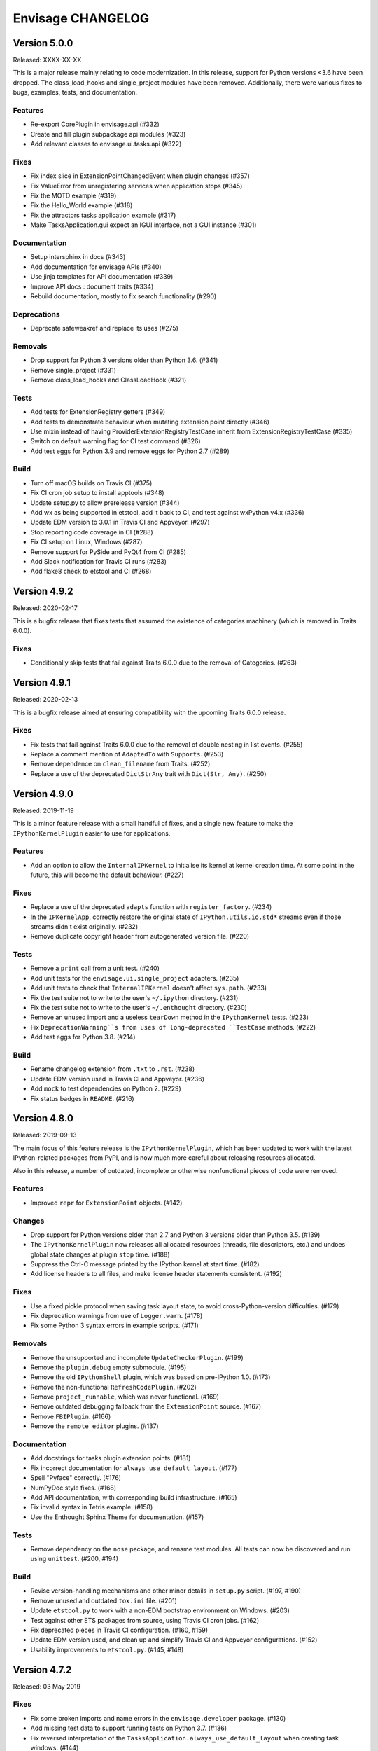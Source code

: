 ====================
 Envisage CHANGELOG
====================

Version 5.0.0
=============

Released: XXXX-XX-XX

This is a major release mainly relating to code modernization.  In this
release, support for Python versions <3.6 have been dropped.  The
class_load_hooks and single_project modules have been removed. Additionally,
there were various fixes to bugs, examples, tests, and documentation.

Features
--------

- Re-export CorePlugin in envisage.api (#332)
- Create and fill plugin subpackage api modules (#323)
- Add relevant classes to envisage.ui.tasks.api (#322)

Fixes
-----

- Fix index slice in ExtensionPointChangedEvent when plugin changes (#357)
- Fix ValueError from unregistering services when application stops (#345)
- Fix the MOTD example (#319)
- Fix the Hello_World example (#318)
- Fix the attractors tasks application example (#317)
- Make TasksApplication.gui expect an IGUI interface, not a GUI instance (#301)

Documentation
-------------

- Setup intersphinx in docs (#343)
- Add documentation for envisage APIs (#340)
- Use jinja templates for API documentation (#339)
- Improve API docs : document traits (#334)
- Rebuild documentation, mostly to fix search functionality (#290)

Deprecations
------------

- Deprecate safeweakref and replace its uses (#275)

Removals
--------

- Drop support for Python 3 versions older than Python 3.6. (#341)
- Remove single_project (#331)
- Remove class_load_hooks and ClassLoadHook (#321)

Tests
-----

- Add tests for ExtensionRegistry getters (#349)
- Add tests to demonstrate behaviour when mutating extension point directly
  (#346)
- Use mixin instead of having ProviderExtensionRegistryTestCase inherit from
  ExtensionRegistryTestCase (#335)
- Switch on default warning flag for CI test command (#326)
- Add test eggs for Python 3.9 and remove eggs for Python 2.7 (#289)

Build
-----

- Turn off macOS builds on Travis CI (#375)
- Fix CI cron job setup to install apptools (#348)
- Update setup.py to allow prerelease version (#344)
- Add wx as being supported in etstool, add it back to CI, and test against
  wxPython v4.x (#336)
- Update EDM version to 3.0.1 in Travis CI and Appveyor. (#297)
- Stop reporting code coverage in CI (#288)
- Fix CI setup on Linux, Windows (#287)
- Remove support for PySide and PyQt4 from CI (#285)
- Add Slack notification for Travis CI runs (#283)
- Add flake8 check to etstool and CI (#268)


Version 4.9.2
=============

Released: 2020-02-17

This is a bugfix release that fixes tests that assumed the existence
of categories machinery (which is removed in Traits 6.0.0).

Fixes
-----

- Conditionally skip tests that fail against Traits 6.0.0 due to the removal
  of Categories. (#263)


Version 4.9.1
=============

Released: 2020-02-13

This is a bugfix release aimed at ensuring compatibility with the
upcoming Traits 6.0.0 release.

Fixes
-----

- Fix tests that fail against Traits 6.0.0 due to the removal
  of double nesting in list events. (#255)
- Replace a comment mention of ``AdaptedTo`` with ``Supports``. (#253)
- Remove dependence on ``clean_filename`` from Traits. (#252)
- Replace a use of the deprecated ``DictStrAny`` trait with
  ``Dict(Str, Any)``. (#250)


Version 4.9.0
=============

Released: 2019-11-19

This is a minor feature release with a small handful of fixes, and a single
new feature to make the ``IPythonKernelPlugin`` easier to use for applications.

Features
--------

- Add an option to allow the ``InternalIPKernel`` to initialise its kernel at
  kernel creation time. At some point in the future, this will become the
  default behaviour. (#227)

Fixes
-----

- Replace a use of the deprecated ``adapts`` function with
  ``register_factory``. (#234)
- In the ``IPKernelApp``, correctly restore the original state of
  ``IPython.utils.io.std*`` streams even if those streams didn't exist
  originally. (#232)
- Remove duplicate copyright header from autogenerated version file. (#220)

Tests
-----

- Remove a ``print`` call from a unit test. (#240)
- Add unit tests for the ``envisage.ui.single_project`` adapters. (#235)
- Add unit tests to check that ``InternalIPKernel`` doesn't affect
  ``sys.path``. (#233)
- Fix the test suite not to write to the user's ``~/.ipython`` directory.
  (#231)
- Fix the test suite not to write to the user's ``~/.enthought`` directory.
  (#230)
- Remove an unused import and a useless ``tearDown`` method in the
  ``IPythonKernel`` tests. (#223)
- Fix ``DeprecationWarning``s from uses of long-deprecated ``TestCase``
  methods. (#222)
- Add test eggs for Python 3.8. (#214)

Build
-----

- Rename changelog extension from ``.txt`` to ``.rst``. (#238)
- Update EDM version used in Travis CI and Appveyor. (#236)
- Add ``mock`` to test dependencies on Python 2. (#229)
- Fix status badges in ``README``. (#216)


Version 4.8.0
=============

Released: 2019-09-13

The main focus of this feature release is the ``IPythonKernelPlugin``, which
has been updated to work with the latest IPython-related packages from PyPI,
and is now much more careful about releasing resources allocated.

Also in this release, a number of outdated, incomplete or otherwise
nonfunctional pieces of code were removed.

Features
--------

- Improved ``repr`` for ``ExtensionPoint`` objects. (#142)

Changes
-------

- Drop support for Python versions older than 2.7 and Python 3 versions older
  than Python 3.5. (#139)
- The ``IPythonKernelPlugin`` now releases all allocated resources (threads,
  file descriptors, etc.) and undoes global state changes at plugin ``stop``
  time. (#188)
- Suppress the Ctrl-C message printed by the IPython kernel at start time.
  (#182)
- Add license headers to all files, and make license header statements
  consistent. (#192)

Fixes
-----

- Use a fixed pickle protocol when saving task layout state, to avoid
  cross-Python-version difficulties. (#179)
- Fix deprecation warnings from use of ``Logger.warn``. (#178)
- Fix some Python 3 syntax errors in example scripts. (#171)

Removals
--------

- Remove the unsupported and incomplete ``UpdateCheckerPlugin``. (#199)
- Remove the ``plugin.debug`` empty submodule. (#195)
- Remove the old ``IPythonShell`` plugin, which was based on pre-IPython 1.0.
  (#173)
- Remove the non-functional ``RefreshCodePlugin``. (#202)
- Remove ``project_runnable``, which was never functional. (#169)
- Remove outdated debugging fallback from the ``ExtensionPoint`` source. (#167)
- Remove ``FBIPlugin``. (#166)
- Remove the ``remote_editor`` plugins. (#137)

Documentation
-------------

- Add docstrings for tasks plugin extension points. (#181)
- Fix incorrect documentation for ``always_use_default_layout``. (#177)
- Spell "Pyface" correctly. (#176)
- NumPyDoc style fixes. (#168)
- Add API documentation, with corresponding build infrastructure. (#165)
- Fix invalid syntax in Tetris example. (#158)
- Use the Enthought Sphinx Theme for documentation. (#157)

Tests
-----

- Remove dependency on the ``nose`` package, and rename test modules. All
  tests can now be discovered and run using ``unittest``. (#200, #194)

Build
-----

- Revise version-handling mechanisms and other minor details
  in ``setup.py`` script. (#197, #190)
- Remove unused and outdated ``tox.ini`` file. (#201)
- Update ``etstool.py`` to work with a non-EDM bootstrap environment on
  Windows. (#203)
- Test against other ETS packages from source, using Travis CI cron jobs.
  (#162)
- Fix deprecated pieces in Travis CI configuration. (#160, #159)
- Update EDM version used, and clean up and simplify Travis CI and
  Appveyor configurations. (#152)
- Usability improvements to ``etstool.py``. (#145, #148)


Version 4.7.2
=============

Released: 03 May 2019

Fixes
-----

* Fix some broken imports and name errors in the ``envisage.developer``
  package. (#130)
* Add missing test data to support running tests on Python 3.7. (#136)
* Fix reversed interpretation of the
  ``TasksApplication.always_use_default_layout`` when creating task windows.
  (#144)
* In the ``InternalIPKernel`` plugin, restore original standard streams
  (``stdout``, ``stdin``, ``stderr``) at plugin stop time. (#146)
* In the ``InternalIPKernel`` plugin, fix ``ResourceWarnings`` from
  unclosed pipes attached to qt consoles. (#147)


Version 4.7.1
=============

Released : 31 January 2019

Changes
-------

* Replace use of deprecated ``HasTraits.set`` method (#118)

Fixes
-----

* Fix IPython GUI kernel issue when used with ipykernel 4.7.0 (#123)
* Fix infinite recursion issue when harvesting extension methods (#121)


Version 4.7.0
=============

Changes
-------

* Update CI setup and include ``ipykernel`` in devenv (#105, #111, #114)
* Use ``--gui`` rather than ``--matplotlib`` when starting IPython kernel (#101)
* Downgrade level of a logging message (#95)

Fixes
-----

* Fix old-style relative import (#109)
* Fix attractors example (#103)
* Stop the IOPubThread as part of IPython kernel shutdown (#100)
* Fix Sphinx conf to be able to build docs again (#91)
* Fix deprecated IPython import (#92)
* Fix task layout serialization under Python 3 (#90)


Version 4.6.0
=============

This is an incremental release, mainly consisting of bug fixes.  The most
significant change is the support for IPython >= 4 in the IPython plugin.

Thanks to @corranwebster, @dpinte, @itziakos, @jonathanrocher, @kamalx,
@rahulporuri, @robmcmullen, @sjagoe

Enhancements
------------

* IPython kernel plugin now supports IPython >= 4 (#82)
* Remove usage of deprecated IPython QtConsole API (#80)
* Defer selection of toolkit and avoid creating GUI applications as side-effects as
  much as possible (#77, #76)

Fixes
-----

* Fixes for tests under Python 3.5 (#86)
* Work around for issue with Traits in Python 3 (#78)
* Replace uses of ‘file’ and ‘execfile’ (#75)
* Fix MOTD_Using_Eggs example (#66)
* Fix broken and outdated links in documentation (#72)
* Fix link to docs from README (#70)
* Fix degenerate case where window is created with no layout (#44)


Version 4.5.1
=============

Enhancements
------------

* Add tox for testing package install (#67)

Fixes
-----

* Include missing test files in the package data (#67)
* Include missing test cases for Python 3.4 (#67)


Version 4.5.0
=============

New features
------------

* IPythonKernelPlugin for Tasks: run an IPython kernel within the
  envisage app and expose it as a service (#54).
* Envisage now supports Python 3.4 (#61).

Enhancements
------------

* Allow loading plugins from an egg basket even when some eggs are
  invalid (#40, #46).
* Add a simple ``GUIApplication`` to bootstrap basic plugin-driven
  applications (#34).
* Split the IPython kernel and IPython menu action into two separate
  plugins for flexibility (#57).

Fixes
-----

* Use new Traits interfaces and adaptation implementation (#37).
* Envisage now configures the logger with a ``NullHandler`` to avoid
  spurios unconfigured logger warnings (#45).
* Envisage no longer swallows exceptions in plugin startup (#50).
* Various fixes to continuous integration configuration (#47, #60).


Version 4.4.0
=============

The major component of this feature is to work with the new
``traits.adaptation`` mechanism in place of the deprecated
``traits.protocols``, maintaining compatibility with ``traits`` version
4.4.0.

This release also adds a new method to retrieve a service that is
required by the application and provides documentation and test updates.


New features
------------

* Added a simple GUIApplication class (673c8f6)
* Added a method to get a required service (94dfdea)

Enhancements
------------

* Updated to use the new traits.adaptation functionality (34fa5e6)

Fixes
-----

* Updated links to point to github instead of svn codebase (87cdb87)
* Fixed test cases and added to Travis-CI (6c11d9f)
